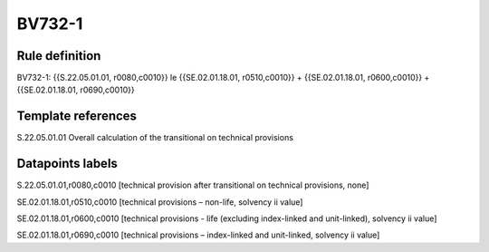 =======
BV732-1
=======

Rule definition
---------------

BV732-1: {{S.22.05.01.01, r0080,c0010}} le {{SE.02.01.18.01, r0510,c0010}} + {{SE.02.01.18.01, r0600,c0010}} + {{SE.02.01.18.01, r0690,c0010}}


Template references
-------------------

S.22.05.01.01 Overall calculation of the transitional on technical provisions


Datapoints labels
-----------------

S.22.05.01.01,r0080,c0010 [technical provision after transitional on technical provisions, none]

SE.02.01.18.01,r0510,c0010 [technical provisions – non-life, solvency ii value]

SE.02.01.18.01,r0600,c0010 [technical provisions - life (excluding index-linked and unit-linked), solvency ii value]

SE.02.01.18.01,r0690,c0010 [technical provisions – index-linked and unit-linked, solvency ii value]



